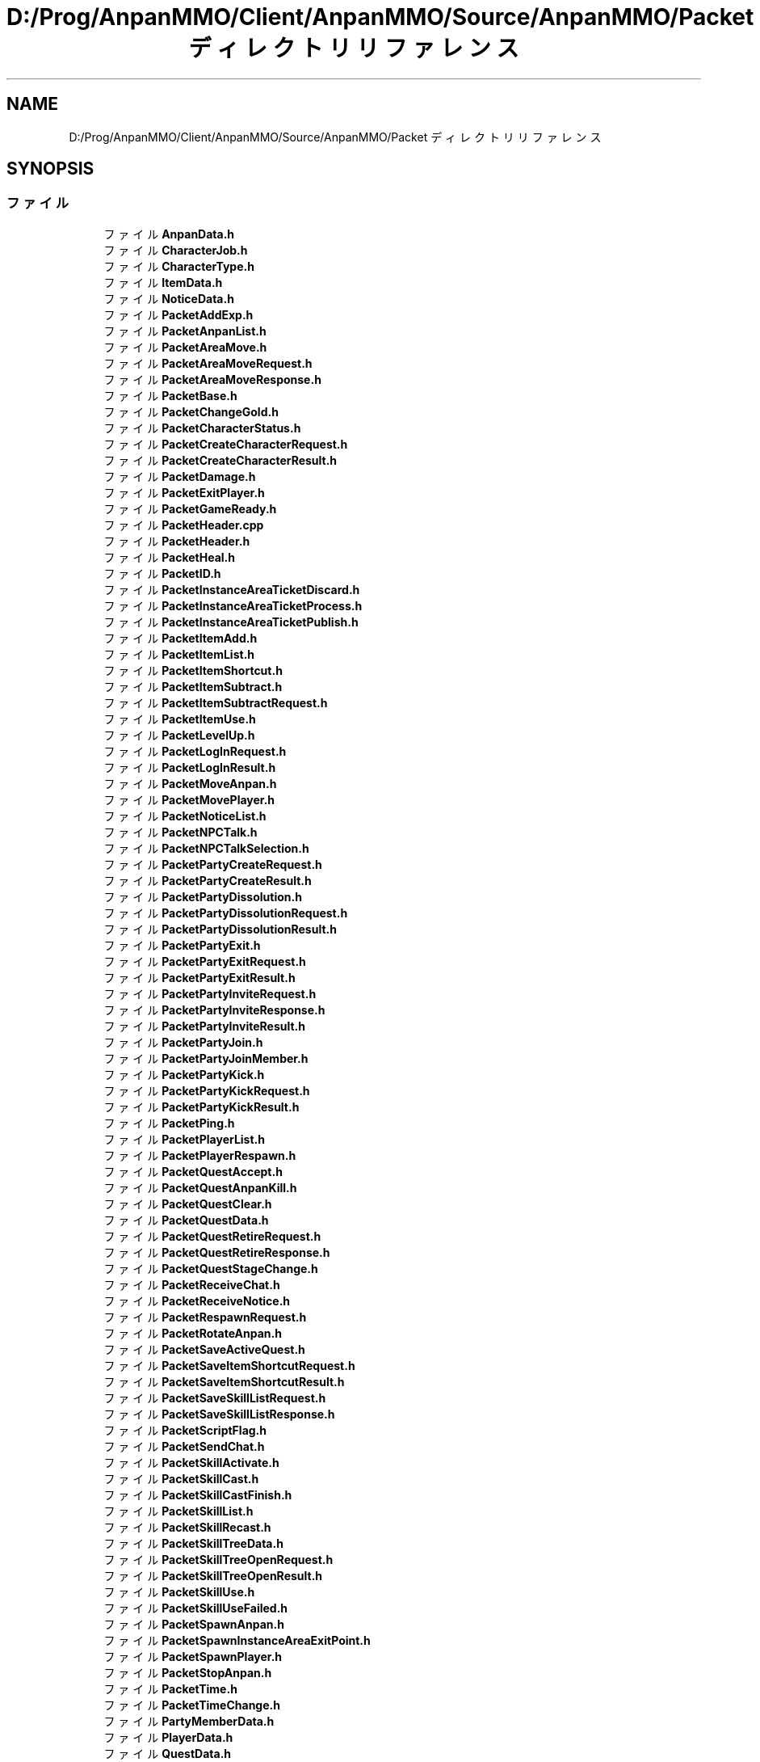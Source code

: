 .TH "D:/Prog/AnpanMMO/Client/AnpanMMO/Source/AnpanMMO/Packet ディレクトリリファレンス" 3 "2018年12月20日(木)" "AnpanMMO" \" -*- nroff -*-
.ad l
.nh
.SH NAME
D:/Prog/AnpanMMO/Client/AnpanMMO/Source/AnpanMMO/Packet ディレクトリリファレンス
.SH SYNOPSIS
.br
.PP
.SS "ファイル"

.in +1c
.ti -1c
.RI "ファイル \fBAnpanData\&.h\fP"
.br
.ti -1c
.RI "ファイル \fBCharacterJob\&.h\fP"
.br
.ti -1c
.RI "ファイル \fBCharacterType\&.h\fP"
.br
.ti -1c
.RI "ファイル \fBItemData\&.h\fP"
.br
.ti -1c
.RI "ファイル \fBNoticeData\&.h\fP"
.br
.ti -1c
.RI "ファイル \fBPacketAddExp\&.h\fP"
.br
.ti -1c
.RI "ファイル \fBPacketAnpanList\&.h\fP"
.br
.ti -1c
.RI "ファイル \fBPacketAreaMove\&.h\fP"
.br
.ti -1c
.RI "ファイル \fBPacketAreaMoveRequest\&.h\fP"
.br
.ti -1c
.RI "ファイル \fBPacketAreaMoveResponse\&.h\fP"
.br
.ti -1c
.RI "ファイル \fBPacketBase\&.h\fP"
.br
.ti -1c
.RI "ファイル \fBPacketChangeGold\&.h\fP"
.br
.ti -1c
.RI "ファイル \fBPacketCharacterStatus\&.h\fP"
.br
.ti -1c
.RI "ファイル \fBPacketCreateCharacterRequest\&.h\fP"
.br
.ti -1c
.RI "ファイル \fBPacketCreateCharacterResult\&.h\fP"
.br
.ti -1c
.RI "ファイル \fBPacketDamage\&.h\fP"
.br
.ti -1c
.RI "ファイル \fBPacketExitPlayer\&.h\fP"
.br
.ti -1c
.RI "ファイル \fBPacketGameReady\&.h\fP"
.br
.ti -1c
.RI "ファイル \fBPacketHeader\&.cpp\fP"
.br
.ti -1c
.RI "ファイル \fBPacketHeader\&.h\fP"
.br
.ti -1c
.RI "ファイル \fBPacketHeal\&.h\fP"
.br
.ti -1c
.RI "ファイル \fBPacketID\&.h\fP"
.br
.ti -1c
.RI "ファイル \fBPacketInstanceAreaTicketDiscard\&.h\fP"
.br
.ti -1c
.RI "ファイル \fBPacketInstanceAreaTicketProcess\&.h\fP"
.br
.ti -1c
.RI "ファイル \fBPacketInstanceAreaTicketPublish\&.h\fP"
.br
.ti -1c
.RI "ファイル \fBPacketItemAdd\&.h\fP"
.br
.ti -1c
.RI "ファイル \fBPacketItemList\&.h\fP"
.br
.ti -1c
.RI "ファイル \fBPacketItemShortcut\&.h\fP"
.br
.ti -1c
.RI "ファイル \fBPacketItemSubtract\&.h\fP"
.br
.ti -1c
.RI "ファイル \fBPacketItemSubtractRequest\&.h\fP"
.br
.ti -1c
.RI "ファイル \fBPacketItemUse\&.h\fP"
.br
.ti -1c
.RI "ファイル \fBPacketLevelUp\&.h\fP"
.br
.ti -1c
.RI "ファイル \fBPacketLogInRequest\&.h\fP"
.br
.ti -1c
.RI "ファイル \fBPacketLogInResult\&.h\fP"
.br
.ti -1c
.RI "ファイル \fBPacketMoveAnpan\&.h\fP"
.br
.ti -1c
.RI "ファイル \fBPacketMovePlayer\&.h\fP"
.br
.ti -1c
.RI "ファイル \fBPacketNoticeList\&.h\fP"
.br
.ti -1c
.RI "ファイル \fBPacketNPCTalk\&.h\fP"
.br
.ti -1c
.RI "ファイル \fBPacketNPCTalkSelection\&.h\fP"
.br
.ti -1c
.RI "ファイル \fBPacketPartyCreateRequest\&.h\fP"
.br
.ti -1c
.RI "ファイル \fBPacketPartyCreateResult\&.h\fP"
.br
.ti -1c
.RI "ファイル \fBPacketPartyDissolution\&.h\fP"
.br
.ti -1c
.RI "ファイル \fBPacketPartyDissolutionRequest\&.h\fP"
.br
.ti -1c
.RI "ファイル \fBPacketPartyDissolutionResult\&.h\fP"
.br
.ti -1c
.RI "ファイル \fBPacketPartyExit\&.h\fP"
.br
.ti -1c
.RI "ファイル \fBPacketPartyExitRequest\&.h\fP"
.br
.ti -1c
.RI "ファイル \fBPacketPartyExitResult\&.h\fP"
.br
.ti -1c
.RI "ファイル \fBPacketPartyInviteRequest\&.h\fP"
.br
.ti -1c
.RI "ファイル \fBPacketPartyInviteResponse\&.h\fP"
.br
.ti -1c
.RI "ファイル \fBPacketPartyInviteResult\&.h\fP"
.br
.ti -1c
.RI "ファイル \fBPacketPartyJoin\&.h\fP"
.br
.ti -1c
.RI "ファイル \fBPacketPartyJoinMember\&.h\fP"
.br
.ti -1c
.RI "ファイル \fBPacketPartyKick\&.h\fP"
.br
.ti -1c
.RI "ファイル \fBPacketPartyKickRequest\&.h\fP"
.br
.ti -1c
.RI "ファイル \fBPacketPartyKickResult\&.h\fP"
.br
.ti -1c
.RI "ファイル \fBPacketPing\&.h\fP"
.br
.ti -1c
.RI "ファイル \fBPacketPlayerList\&.h\fP"
.br
.ti -1c
.RI "ファイル \fBPacketPlayerRespawn\&.h\fP"
.br
.ti -1c
.RI "ファイル \fBPacketQuestAccept\&.h\fP"
.br
.ti -1c
.RI "ファイル \fBPacketQuestAnpanKill\&.h\fP"
.br
.ti -1c
.RI "ファイル \fBPacketQuestClear\&.h\fP"
.br
.ti -1c
.RI "ファイル \fBPacketQuestData\&.h\fP"
.br
.ti -1c
.RI "ファイル \fBPacketQuestRetireRequest\&.h\fP"
.br
.ti -1c
.RI "ファイル \fBPacketQuestRetireResponse\&.h\fP"
.br
.ti -1c
.RI "ファイル \fBPacketQuestStageChange\&.h\fP"
.br
.ti -1c
.RI "ファイル \fBPacketReceiveChat\&.h\fP"
.br
.ti -1c
.RI "ファイル \fBPacketReceiveNotice\&.h\fP"
.br
.ti -1c
.RI "ファイル \fBPacketRespawnRequest\&.h\fP"
.br
.ti -1c
.RI "ファイル \fBPacketRotateAnpan\&.h\fP"
.br
.ti -1c
.RI "ファイル \fBPacketSaveActiveQuest\&.h\fP"
.br
.ti -1c
.RI "ファイル \fBPacketSaveItemShortcutRequest\&.h\fP"
.br
.ti -1c
.RI "ファイル \fBPacketSaveItemShortcutResult\&.h\fP"
.br
.ti -1c
.RI "ファイル \fBPacketSaveSkillListRequest\&.h\fP"
.br
.ti -1c
.RI "ファイル \fBPacketSaveSkillListResponse\&.h\fP"
.br
.ti -1c
.RI "ファイル \fBPacketScriptFlag\&.h\fP"
.br
.ti -1c
.RI "ファイル \fBPacketSendChat\&.h\fP"
.br
.ti -1c
.RI "ファイル \fBPacketSkillActivate\&.h\fP"
.br
.ti -1c
.RI "ファイル \fBPacketSkillCast\&.h\fP"
.br
.ti -1c
.RI "ファイル \fBPacketSkillCastFinish\&.h\fP"
.br
.ti -1c
.RI "ファイル \fBPacketSkillList\&.h\fP"
.br
.ti -1c
.RI "ファイル \fBPacketSkillRecast\&.h\fP"
.br
.ti -1c
.RI "ファイル \fBPacketSkillTreeData\&.h\fP"
.br
.ti -1c
.RI "ファイル \fBPacketSkillTreeOpenRequest\&.h\fP"
.br
.ti -1c
.RI "ファイル \fBPacketSkillTreeOpenResult\&.h\fP"
.br
.ti -1c
.RI "ファイル \fBPacketSkillUse\&.h\fP"
.br
.ti -1c
.RI "ファイル \fBPacketSkillUseFailed\&.h\fP"
.br
.ti -1c
.RI "ファイル \fBPacketSpawnAnpan\&.h\fP"
.br
.ti -1c
.RI "ファイル \fBPacketSpawnInstanceAreaExitPoint\&.h\fP"
.br
.ti -1c
.RI "ファイル \fBPacketSpawnPlayer\&.h\fP"
.br
.ti -1c
.RI "ファイル \fBPacketStopAnpan\&.h\fP"
.br
.ti -1c
.RI "ファイル \fBPacketTime\&.h\fP"
.br
.ti -1c
.RI "ファイル \fBPacketTimeChange\&.h\fP"
.br
.ti -1c
.RI "ファイル \fBPartyMemberData\&.h\fP"
.br
.ti -1c
.RI "ファイル \fBPlayerData\&.h\fP"
.br
.ti -1c
.RI "ファイル \fBQuestData\&.h\fP"
.br
.ti -1c
.RI "ファイル \fBSkillTreeNode\&.h\fP"
.br
.in -1c
